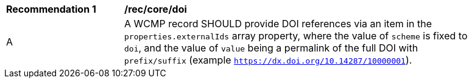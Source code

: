 [[rec_core_doi]]
[width="90%",cols="2,6a"]
|===
^|*Recommendation {counter:rec-id}* |*/rec/core/doi*
^|A |A WCMP record SHOULD provide DOI references via an item in the `+properties.externalIds+` array property, where the value of `+scheme+` is fixed to `+doi+`, and the value of `+value+` being a permalink of the full DOI with `+prefix/suffix+` (example `https://dx.doi.org/10.14287/10000001`).
|===
